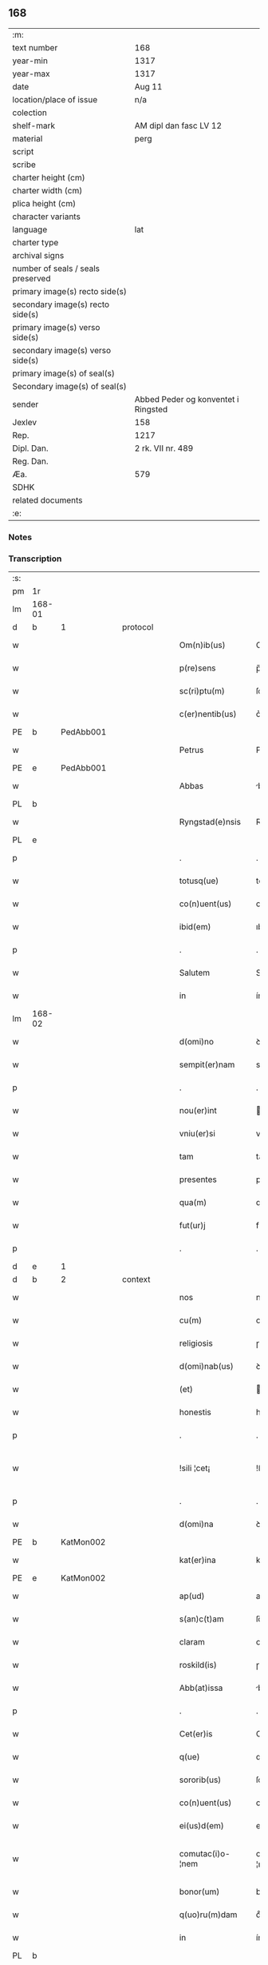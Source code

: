 ** 168

| :m:                               |                                     |
| text number                       | 168                                 |
| year-min                          | 1317                                |
| year-max                          | 1317                                |
| date                              | Aug 11                              |
| location/place of issue           | n/a                                 |
| colection                         |                                     |
| shelf-mark                        | AM dipl dan fasc LV 12              |
| material                          | perg                                |
| script                            |                                     |
| scribe                            |                                     |
| charter height (cm)               |                                     |
| charter width (cm)                |                                     |
| plica height (cm)                 |                                     |
| character variants                |                                     |
| language                          | lat                                 |
| charter type                      |                                     |
| archival signs                    |                                     |
| number of seals / seals preserved |                                     |
| primary image(s) recto side(s)    |                                     |
| secondary image(s) recto side(s)  |                                     |
| primary image(s) verso side(s)    |                                     |
| secondary image(s) verso side(s)  |                                     |
| primary image(s) of seal(s)       |                                     |
| Secondary image(s) of seal(s)     |                                     |
| sender                            | Abbed Peder og konventet i Ringsted |
| Jexlev                            | 158                                 |
| Rep.                              | 1217                                |
| Dipl. Dan.                        | 2 rk. VII nr. 489                   |
| Reg. Dan.                         |                                     |
| Æa.                               | 579                                 |
| SDHK                              |                                     |
| related documents                 |                                     |
| :e:                               |                                     |

*** Notes


*** Transcription
| :s: |        |   |   |   |   |                   |               |   |   |   |   |     |   |   |    |               |          |          |  |    |    |    |    |
| pm  | 1r     |   |   |   |   |                   |               |   |   |   |   |     |   |   |    |               |          |          |  |    |    |    |    |
| lm  | 168-01 |   |   |   |   |                   |               |   |   |   |   |     |   |   |    |               |          |          |  |    |    |    |    |
| d  | b      | 1  |   | protocol  |   |                   |               |   |   |   |   |     |   |   |    |               |          |          |  |    |    |    |    |
| w   |        |   |   |   |   | Om(n)ib(us)       | Om̅ıbꝫ         |   |   |   |   | lat |   |   |    |        168-01 |          |          |  |    |    |    |    |
| w   |        |   |   |   |   | p(re)sens         | p̅ſens         |   |   |   |   | lat |   |   |    |        168-01 |          |          |  |    |    |    |    |
| w   |        |   |   |   |   | sc(ri)ptu(m)      | ſcptuͫ        |   |   |   |   | lat |   |   |    |        168-01 |          |          |  |    |    |    |    |
| w   |        |   |   |   |   | c(er)nentib(us)   | c͛nentıbꝫ      |   |   |   |   | lat |   |   |    |        168-01 |          |          |  |    |    |    |    |
| PE  | b      | PedAbb001  |   |   |   |                   |               |   |   |   |   |     |   |   |    |               |          |          |  |    |    |    |    |
| w   |        |   |   |   |   | Petrus            | Petɼus        |   |   |   |   | lat |   |   |    |        168-01 |          |          |  |    |    |    |    |
| PE  | e      | PedAbb001  |   |   |   |                   |               |   |   |   |   |     |   |   |    |               |          |          |  |    |    |    |    |
| w   |        |   |   |   |   | Abbas             | bbas         |   |   |   |   | lat |   |   |    |        168-01 |          |          |  |    |    |    |    |
| PL  | b      |   |   |   |   |                   |               |   |   |   |   |     |   |   |    |               |          |          |  |    |    |    |    |
| w   |        |   |   |   |   | Ryngstad(e)nsis   | Rẏngﬅaꝺn̅ſís   |   |   |   |   | lat |   |   |    |        168-01 |          |          |  |    |    |    |    |
| PL  | e      |   |   |   |   |                   |               |   |   |   |   |     |   |   |    |               |          |          |  |    |    |    |    |
| p   |        |   |   |   |   | .                 | .             |   |   |   |   | lat |   |   |    |        168-01 |          |          |  |    |    |    |    |
| w   |        |   |   |   |   | totusq(ue)        | totuſqꝫ       |   |   |   |   | lat |   |   |    |        168-01 |          |          |  |    |    |    |    |
| w   |        |   |   |   |   | co(n)uent(us)     | co̅uentꝰ       |   |   |   |   | lat |   |   |    |        168-01 |          |          |  |    |    |    |    |
| w   |        |   |   |   |   | ibid(em)          | ıbı          |   |   |   |   | lat |   |   |    |        168-01 |          |          |  |    |    |    |    |
| p   |        |   |   |   |   | .                 | .             |   |   |   |   | lat |   |   |    |        168-01 |          |          |  |    |    |    |    |
| w   |        |   |   |   |   | Salutem           | Salute       |   |   |   |   | lat |   |   |    |        168-01 |          |          |  |    |    |    |    |
| w   |        |   |   |   |   | in                | ín            |   |   |   |   | lat |   |   |    |        168-01 |          |          |  |    |    |    |    |
| lm  | 168-02 |   |   |   |   |                   |               |   |   |   |   |     |   |   |    |               |          |          |  |    |    |    |    |
| w   |        |   |   |   |   | d(omi)no          | ꝺn͛o           |   |   |   |   | lat |   |   |    |        168-02 |          |          |  |    |    |    |    |
| w   |        |   |   |   |   | sempit(er)nam     | sempıt͛na     |   |   |   |   | lat |   |   |    |        168-02 |          |          |  |    |    |    |    |
| p   |        |   |   |   |   | .                 | .             |   |   |   |   | lat |   |   |    |        168-02 |          |          |  |    |    |    |    |
| w   |        |   |   |   |   | nou(er)int        | ou͛ínt        |   |   |   |   | lat |   |   |    |        168-02 |          |          |  |    |    |    |    |
| w   |        |   |   |   |   | vniu(er)si        | vníu͛ſí        |   |   |   |   | lat |   |   |    |        168-02 |          |          |  |    |    |    |    |
| w   |        |   |   |   |   | tam               | ta           |   |   |   |   | lat |   |   |    |        168-02 |          |          |  |    |    |    |    |
| w   |        |   |   |   |   | presentes         | pꝛeſenteſ     |   |   |   |   | lat |   |   |    |        168-02 |          |          |  |    |    |    |    |
| w   |        |   |   |   |   | qua(m)            | qua̅           |   |   |   |   | lat |   |   |    |        168-02 |          |          |  |    |    |    |    |
| w   |        |   |   |   |   | fut(ur)j          | fut᷑          |   |   |   |   | lat |   |   |    |        168-02 |          |          |  |    |    |    |    |
| p   |        |   |   |   |   | .                 | .             |   |   |   |   | lat |   |   |    |        168-02 |          |          |  |    |    |    |    |
| d  | e      | 1  |   |   |   |                   |               |   |   |   |   |     |   |   |    |               |          |          |  |    |    |    |    |
| d  | b      | 2  |   | context  |   |                   |               |   |   |   |   |     |   |   |    |               |          |          |  |    |    |    |    |
| w   |        |   |   |   |   | nos               | noſ           |   |   |   |   | lat |   |   |    |        168-02 |          |          |  |    |    |    |    |
| w   |        |   |   |   |   | cu(m)             | cu̅            |   |   |   |   | lat |   |   |    |        168-02 |          |          |  |    |    |    |    |
| w   |        |   |   |   |   | religiosis        | ɼelıgıoſís    |   |   |   |   | lat |   |   |    |        168-02 |          |          |  |    |    |    |    |
| w   |        |   |   |   |   | d(omi)nab(us)     | ꝺn̅abꝫ         |   |   |   |   | lat |   |   |    |        168-02 |          |          |  |    |    |    |    |
| w   |        |   |   |   |   | (et)              |              |   |   |   |   | lat |   |   |    |        168-02 |          |          |  |    |    |    |    |
| w   |        |   |   |   |   | honestis          | honeﬅís       |   |   |   |   | lat |   |   |    |        168-02 |          |          |  |    |    |    |    |
| p   |        |   |   |   |   | .                 | .             |   |   |   |   | lat |   |   |    |        168-02 |          |          |  |    |    |    |    |
| w   |        |   |   |   |   | !sili ¦cet¡       | !ſılí ¦cet¡   |   |   |   |   | lat |   |   |    | 168-02—168-03 |          |          |  |    |    |    |    |
| p   |        |   |   |   |   | .                 | .             |   |   |   |   | lat |   |   |    |        168-03 |          |          |  |    |    |    |    |
| w   |        |   |   |   |   | d(omi)na          | ꝺn̅a           |   |   |   |   | lat |   |   |    |        168-03 |          |          |  |    |    |    |    |
| PE  | b      | KatMon002  |   |   |   |                   |               |   |   |   |   |     |   |   |    |               |          |          |  |    |    |    |    |
| w   |        |   |   |   |   | kat(er)ina        | kat͛ína        |   |   |   |   | lat |   |   |    |        168-03 |          |          |  |    |    |    |    |
| PE  | e      | KatMon002  |   |   |   |                   |               |   |   |   |   |     |   |   |    |               |          |          |  |    |    |    |    |
| w   |        |   |   |   |   | ap(ud)            | apᷘ            |   |   |   |   | lat |   |   |    |        168-03 |          |          |  |    |    |    |    |
| w   |        |   |   |   |   | s(an)c(t)am       | ſc̅a          |   |   |   |   | lat |   |   |    |        168-03 |          |          |  |    |    |    |    |
| w   |        |   |   |   |   | claram            | claɼa        |   |   |   |   | lat |   |   |    |        168-03 |          |          |  |    |    |    |    |
| w   |        |   |   |   |   | roskild(is)       | ɼoſkılꝺ͛       |   |   |   |   | lat |   |   |    |        168-03 |          |          |  |    |    |    |    |
| w   |        |   |   |   |   | Abb(at)issa       | bb̅ıſſa       |   |   |   |   | lat |   |   |    |        168-03 |          |          |  |    |    |    |    |
| p   |        |   |   |   |   | .                 | .             |   |   |   |   | lat |   |   |    |        168-03 |          |          |  |    |    |    |    |
| w   |        |   |   |   |   | Cet(er)is         | Cet͛ís         |   |   |   |   | lat |   |   | =  |        168-03 |          |          |  |    |    |    |    |
| w   |        |   |   |   |   | q(ue)             | qꝫ            |   |   |   |   | lat |   |   | == |        168-03 |          |          |  |    |    |    |    |
| w   |        |   |   |   |   | sororib(us)       | ſoꝛoꝛıbꝫ      |   |   |   |   | lat |   |   |    |        168-03 |          |          |  |    |    |    |    |
| w   |        |   |   |   |   | co(n)uent(us)     | co̅uent᷒        |   |   |   |   | lat |   |   |    |        168-03 |          |          |  |    |    |    |    |
| w   |        |   |   |   |   | ei(us)d(em)       | eıꝰ          |   |   |   |   | lat |   |   |    |        168-03 |          |          |  |    |    |    |    |
| w   |        |   |   |   |   | comutac(i)o-¦nem  | comutac̅o-¦ne |   |   |   |   | lat |   |   |    | 168-03—168-04 |          |          |  |    |    |    |    |
| w   |        |   |   |   |   | bonor(um)         | bonoꝝ         |   |   |   |   | lat |   |   |    |        168-04 |          |          |  |    |    |    |    |
| w   |        |   |   |   |   | q(uo)ru(m)dam     | qͦɼu̅ꝺa        |   |   |   |   | lat |   |   |    |        168-04 |          |          |  |    |    |    |    |
| w   |        |   |   |   |   | in                | ín            |   |   |   |   | lat |   |   |    |        168-04 |          |          |  |    |    |    |    |
| PL  | b      |   |   |   |   |                   |               |   |   |   |   |     |   |   |    |               |          |          |  |    |    |    |    |
| w   |        |   |   |   |   | møøn              | møøn          |   |   |   |   | lat |   |   |    |        168-04 |          |          |  |    |    |    |    |
| PL  | e      |   |   |   |   |                   |               |   |   |   |   |     |   |   |    |               |          |          |  |    |    |    |    |
| w   |        |   |   |   |   | iacencium         | íacencíu     |   |   |   |   | lat |   |   |    |        168-04 |          |          |  |    |    |    |    |
| p   |        |   |   |   |   | .                 | .             |   |   |   |   | lat |   |   |    |        168-04 |          |          |  |    |    |    |    |
| w   |        |   |   |   |   | !silicet¡         | !ſılícet¡     |   |   |   |   | lat |   |   |    |        168-04 |          |          |  |    |    |    |    |
| PL  | b      |   |   |   |   |                   |               |   |   |   |   |     |   |   |    |               |          |          |  |    |    |    |    |
| w   |        |   |   |   |   | Tubolt            | Tubolt        |   |   |   |   | lat |   |   |    |        168-04 |          |          |  |    |    |    |    |
| PL  | e      |   |   |   |   |                   |               |   |   |   |   |     |   |   |    |               |          |          |  |    |    |    |    |
| p   |        |   |   |   |   | .                 | .             |   |   |   |   | lat |   |   |    |        168-04 |          |          |  |    |    |    |    |
| w   |        |   |   |   |   | (et)              |              |   |   |   |   | lat |   |   |    |        168-04 |          |          |  |    |    |    |    |
| PL  | b      |   |   |   |   |                   |               |   |   |   |   |     |   |   |    |               |          |          |  |    |    |    |    |
| w   |        |   |   |   |   | bucemarkæ         | bucemaɼkæ     |   |   |   |   | lat |   |   |    |        168-04 |          |          |  |    |    |    |    |
| PL  | e      |   |   |   |   |                   |               |   |   |   |   |     |   |   |    |               |          |          |  |    |    |    |    |
| p   |        |   |   |   |   | .                 | .             |   |   |   |   | lat |   |   |    |        168-04 |          |          |  |    |    |    |    |
| w   |        |   |   |   |   | (et)              |              |   |   |   |   | lat |   |   |    |        168-04 |          |          |  |    |    |    |    |
| w   |        |   |   |   |   | om(n)ib(us)       | om̅ıbꝫ         |   |   |   |   | lat |   |   |    |        168-04 |          |          |  |    |    |    |    |
| w   |        |   |   |   |   | siluis            | ſıluíſ        |   |   |   |   | lat |   |   |    |        168-04 |          |          |  |    |    |    |    |
| w   |        |   |   |   |   | sibj              | ſıb          |   |   |   |   | lat |   |   |    |        168-04 |          |          |  |    |    |    |    |
| w   |        |   |   |   |   | ibid(em)          | ıbı          |   |   |   |   | lat |   |   |    |        168-04 |          |          |  |    |    |    |    |
| lm  | 168-05 |   |   |   |   |                   |               |   |   |   |   |     |   |   |    |               |          |          |  |    |    |    |    |
| w   |        |   |   |   |   | !atinentib(us)¡   | !atínentıbꝫ¡  |   |   |   |   | lat |   |   |    |        168-05 |          |          |  |    |    |    |    |
| w   |        |   |   |   |   | fecisse           | fecıſſe       |   |   |   |   | lat |   |   |    |        168-05 |          |          |  |    |    |    |    |
| p   |        |   |   |   |   | .                 | .             |   |   |   |   | lat |   |   |    |        168-05 |          |          |  |    |    |    |    |
| w   |        |   |   |   |   | Que               | Que           |   |   |   |   | lat |   |   |    |        168-05 |          |          |  |    |    |    |    |
| w   |        |   |   |   |   | q(ui)dem          | qꝺe         |   |   |   |   | lat |   |   |    |        168-05 |          |          |  |    |    |    |    |
| w   |        |   |   |   |   | bona              | bona          |   |   |   |   | lat |   |   |    |        168-05 |          |          |  |    |    |    |    |
| PE  | b      | AndDav001  |   |   |   |                   |               |   |   |   |   |     |   |   |    |               |          |          |  |    |    |    |    |
| w   |        |   |   |   |   | Andreas           | nꝺɼeas       |   |   |   |   | lat |   |   |    |        168-05 |          |          |  |    |    |    |    |
| w   |        |   |   |   |   | dauid             | ꝺauíꝺ         |   |   |   |   | lat |   |   |    |        168-05 |          |          |  |    |    |    |    |
| w   |        |   |   |   |   | s(un)             |              |   |   |   |   | lat |   |   |    |        168-05 |          |          |  |    |    |    |    |
| PE  | e      | AndDav001  |   |   |   |                   |               |   |   |   |   |     |   |   |    |               |          |          |  |    |    |    |    |
| w   |        |   |   |   |   | i(n)              | ı̅             |   |   |   |   | lat |   |   |    |        168-05 |          |          |  |    |    |    |    |
| w   |        |   |   |   |   | remissionem       | ɼemíſſíone   |   |   |   |   | lat |   |   |    |        168-05 |          |          |  |    |    |    |    |
| w   |        |   |   |   |   | p(e)cc(at)or(um)  | pc̅coꝝ         |   |   |   |   | lat |   |   |    |        168-05 |          |          |  |    |    |    |    |
| w   |        |   |   |   |   | suor(um)          | ſuoꝝ          |   |   |   |   | lat |   |   |    |        168-05 |          |          |  |    |    |    |    |
| w   |        |   |   |   |   | nob(is)           | nob̅           |   |   |   |   | lat |   |   |    |        168-05 |          |          |  |    |    |    |    |
| w   |        |   |   |   |   | ⸠000⸡             | ⸠000⸡         |   |   |   |   | lat |   |   |    |        168-05 |          |          |  |    |    |    |    |
| w   |        |   |   |   |   | legauit           | legauít       |   |   |   |   | lat |   |   |    |        168-05 |          |          |  |    |    |    |    |
| lm  | 168-06 |   |   |   |   |                   |               |   |   |   |   |     |   |   |    |               |          |          |  |    |    |    |    |
| w   |        |   |   |   |   | (et)              |              |   |   |   |   | lat |   |   |    |        168-06 |          |          |  |    |    |    |    |
| w   |        |   |   |   |   | i(n)              | ı̅             |   |   |   |   | lat |   |   |    |        168-06 |          |          |  |    |    |    |    |
| w   |        |   |   |   |   | co(m)munj         | co̅mun        |   |   |   |   | lat |   |   |    |        168-06 |          |          |  |    |    |    |    |
| w   |        |   |   |   |   | placito           | placíto       |   |   |   |   | lat |   |   |    |        168-06 |          |          |  |    |    |    |    |
| w   |        |   |   |   |   | scotauit          | ſcotauít      |   |   |   |   | lat |   |   |    |        168-06 |          |          |  |    |    |    |    |
| p   |        |   |   |   |   | .                 | .             |   |   |   |   | lat |   |   |    |        168-06 |          |          |  |    |    |    |    |
| w   |        |   |   |   |   | (et)              |              |   |   |   |   | lat |   |   |    |        168-06 |          |          |  |    |    |    |    |
| w   |        |   |   |   |   | om(n)ino          | om̅íno         |   |   |   |   | lat |   |   |    |        168-06 |          |          |  |    |    |    |    |
| w   |        |   |   |   |   | a                 | a             |   |   |   |   | lat |   |   |    |        168-06 |          |          |  |    |    |    |    |
| w   |        |   |   |   |   | se                | ſe            |   |   |   |   | lat |   |   |    |        168-06 |          |          |  |    |    |    |    |
| w   |        |   |   |   |   | om(n)e            | om̅e           |   |   |   |   | lat |   |   |    |        168-06 |          |          |  |    |    |    |    |
| w   |        |   |   |   |   | ius               | íuſ           |   |   |   |   | lat |   |   |    |        168-06 |          |          |  |    |    |    |    |
| p   |        |   |   |   |   | .                 | .             |   |   |   |   | lat |   |   |    |        168-06 |          |          |  |    |    |    |    |
| w   |        |   |   |   |   | (et)              |              |   |   |   |   | lat |   |   |    |        168-06 |          |          |  |    |    |    |    |
| w   |        |   |   |   |   | p(ro)p(ri)etatem  | etate      |   |   |   |   | lat |   |   |    |        168-06 |          |          |  |    |    |    |    |
| w   |        |   |   |   |   | d(i)c(t)or(um)    | ꝺc̅oꝝ          |   |   |   |   | lat |   |   |    |        168-06 |          |          |  |    |    |    |    |
| w   |        |   |   |   |   | bonor(um)         | bonoꝝ         |   |   |   |   | lat |   |   |    |        168-06 |          |          |  |    |    |    |    |
| w   |        |   |   |   |   | abdicauit         | bꝺícauít     |   |   |   |   | lat |   |   |    |        168-06 |          |          |  |    |    |    |    |
| p   |        |   |   |   |   | /                 | /             |   |   |   |   | lat |   |   |    |        168-06 |          |          |  |    |    |    |    |
| w   |        |   |   |   |   | P(ro)             | Ꝓ             |   |   |   |   | lat |   |   |    |        168-06 |          |          |  |    |    |    |    |
| w   |        |   |   |   |   | q(ui)b(us)        | qbꝫ          |   |   |   |   | lat |   |   |    |        168-06 |          |          |  |    |    |    |    |
| lm  | 168-07 |   |   |   |   |                   |               |   |   |   |   |     |   |   |    |               |          |          |  |    |    |    |    |
| w   |        |   |   |   |   | bonis             | bonís         |   |   |   |   | lat |   |   |    |        168-07 |          |          |  |    |    |    |    |
| w   |        |   |   |   |   | iam               | ía           |   |   |   |   | lat |   |   |    |        168-07 |          |          |  |    |    |    |    |
| w   |        |   |   |   |   | memoratis         | emoꝛatís     |   |   |   |   | lat |   |   |    |        168-07 |          |          |  |    |    |    |    |
| w   |        |   |   |   |   | Sorores           | Soꝛoꝛeſ       |   |   |   |   | lat |   |   |    |        168-07 |          |          |  |    |    |    |    |
| w   |        |   |   |   |   | sup(ra)d(i)c(t)e  | ſupꝺc̅e       |   |   |   |   | lat |   |   |    |        168-07 |          |          |  |    |    |    |    |
| w   |        |   |   |   |   | bona              | bona          |   |   |   |   | lat |   |   |    |        168-07 |          |          |  |    |    |    |    |
| w   |        |   |   |   |   | sua               | ſua           |   |   |   |   | lat |   |   |    |        168-07 |          |          |  |    |    |    |    |
| w   |        |   |   |   |   | i(n)              | ı̅             |   |   |   |   | lat |   |   |    |        168-07 |          |          |  |    |    |    |    |
| PL  | b      |   |   |   |   |                   |               |   |   |   |   |     |   |   |    |               |          |          |  |    |    |    |    |
| w   |        |   |   |   |   | Tuindesthorp      | Tuínꝺeﬅhoꝛp   |   |   |   |   | lat |   |   |    |        168-07 |          |          |  |    |    |    |    |
| PL  | e      |   |   |   |   |                   |               |   |   |   |   |     |   |   |    |               |          |          |  |    |    |    |    |
| w   |        |   |   |   |   | que               | que           |   |   |   |   | lat |   |   |    |        168-07 |          |          |  |    |    |    |    |
| w   |        |   |   |   |   | do(m)i(nus)       | ꝺoıꝰ          |   |   |   |   | lat |   |   |    |        168-07 |          |          |  |    |    |    |    |
| PE  | b      | OluFle001  |   |   |   |                   |               |   |   |   |   |     |   |   |    |               |          |          |  |    |    |    |    |
| w   |        |   |   |   |   | olauus            | olauuſ        |   |   |   |   | lat |   |   |    |        168-07 |          |          |  |    |    |    |    |
| w   |        |   |   |   |   | fle(m)ing         | fle̅íng        |   |   |   |   | lat |   |   |    |        168-07 |          |          |  |    |    |    |    |
| PE  | e      | OluFle001  |   |   |   |                   |               |   |   |   |   |     |   |   |    |               |          |          |  |    |    |    |    |
| w   |        |   |   |   |   | cu(m)             | cu̅            |   |   |   |   | lat |   |   |    |        168-07 |          |          |  |    |    |    |    |
| w   |        |   |   |   |   | filia             | fılía         |   |   |   |   | lat |   |   |    |        168-07 |          |          |  |    |    |    |    |
| lm  | 168-08 |   |   |   |   |                   |               |   |   |   |   |     |   |   |    |               |          |          |  |    |    |    |    |
| w   |        |   |   |   |   | sua               | ſua           |   |   |   |   | lat |   |   |    |        168-08 |          |          |  |    |    |    |    |
| w   |        |   |   |   |   | eis               | eíſ           |   |   |   |   | lat |   |   |    |        168-08 |          |          |  |    |    |    |    |
| w   |        |   |   |   |   | donauit           | ꝺonauít       |   |   |   |   | lat |   |   |    |        168-08 |          |          |  |    |    |    |    |
| p   |        |   |   |   |   | .                 | .             |   |   |   |   | lat |   |   |    |        168-08 |          |          |  |    |    |    |    |
| w   |        |   |   |   |   | Jt(em)            | Jt̅            |   |   |   |   | lat |   |   |    |        168-08 |          |          |  |    |    |    |    |
| w   |        |   |   |   |   | i(n)              | ı̅             |   |   |   |   | lat |   |   |    |        168-08 |          |          |  |    |    |    |    |
| PL  | b      |   |   |   |   |                   |               |   |   |   |   |     |   |   |    |               |          |          |  |    |    |    |    |
| w   |        |   |   |   |   | gielstwidh        | gíelﬅwídh     |   |   |   |   | lat |   |   |    |        168-08 |          |          |  |    |    |    |    |
| PL  | e      |   |   |   |   |                   |               |   |   |   |   |     |   |   |    |               |          |          |  |    |    |    |    |
| p   |        |   |   |   |   | .                 | .             |   |   |   |   | lat |   |   |    |        168-08 |          |          |  |    |    |    |    |
| n   |        |   |   |   |   | iiijᷣ              | ıııȷᷣ          |   |   |   |   | lat |   |   |    |        168-08 |          |          |  |    |    |    |    |
| w   |        |   |   |   |   | solidor(um)       | ſolíꝺoꝝ       |   |   |   |   | lat |   |   |    |        168-08 |          |          |  |    |    |    |    |
| w   |        |   |   |   |   | i(n)              | ı̅             |   |   |   |   | lat |   |   |    |        168-08 |          |          |  |    |    |    |    |
| w   |        |   |   |   |   | censu             | cenſu         |   |   |   |   | lat |   |   |    |        168-08 |          |          |  |    |    |    |    |
| w   |        |   |   |   |   | t(er)re           | t͛ɼe           |   |   |   |   | lat |   |   |    |        168-08 |          |          |  |    |    |    |    |
| p   |        |   |   |   |   | .                 | .             |   |   |   |   | lat |   |   |    |        168-08 |          |          |  |    |    |    |    |
| w   |        |   |   |   |   | (et)              |              |   |   |   |   | lat |   |   |    |        168-08 |          |          |  |    |    |    |    |
| w   |        |   |   |   |   | cu(m)             | cu̅            |   |   |   |   | lat |   |   |    |        168-08 |          |          |  |    |    |    |    |
| w   |        |   |   |   |   | sup(ra)d(i)c(t)is | ſupꝺc̅ís      |   |   |   |   | lat |   |   |    |        168-08 |          |          |  |    |    |    |    |
| w   |        |   |   |   |   | bonis             | boníſ         |   |   |   |   | lat |   |   |    |        168-08 |          |          |  |    |    |    |    |
| p   |        |   |   |   |   | .                 | .             |   |   |   |   | lat |   |   |    |        168-08 |          |          |  |    |    |    |    |
| w   |        |   |   |   |   | duce(n)tas        | ꝺuce̅taſ       |   |   |   |   | lat |   |   |    |        168-08 |          |          |  |    |    |    |    |
| w   |        |   |   |   |   | (et)              |              |   |   |   |   | lat |   |   |    |        168-08 |          |          |  |    |    |    |    |
| w   |        |   |   |   |   | vigi¦ntj          | vígí¦nt      |   |   |   |   | lat |   |   |    | 168-08—168-09 |          |          |  |    |    |    |    |
| w   |        |   |   |   |   | m(a)r(chas)       | mɼ           |   |   |   |   | lat |   |   |    |        168-09 |          |          |  |    |    |    |    |
| w   |        |   |   |   |   | denarior(um)      | ꝺenaɼıoꝝ      |   |   |   |   | lat |   |   |    |        168-09 |          |          |  |    |    |    |    |
| w   |        |   |   |   |   | nob(is)           | nob̅           |   |   |   |   | lat |   |   |    |        168-09 |          |          |  |    |    |    |    |
| w   |        |   |   |   |   | feceru(n)t        | feceɼu̅t       |   |   |   |   | lat |   |   |    |        168-09 |          |          |  |    |    |    |    |
| w   |        |   |   |   |   | assignari         | aſſígnaɼí     |   |   |   |   | lat |   |   |    |        168-09 |          |          |  |    |    |    |    |
| p   |        |   |   |   |   | .                 | .             |   |   |   |   | lat |   |   |    |        168-09 |          |          |  |    |    |    |    |
| w   |        |   |   |   |   | Tali              | Talí          |   |   |   |   | lat |   |   |    |        168-09 |          |          |  |    |    |    |    |
| w   |        |   |   |   |   | (con)dic(i)one    | ꝯꝺıc̅one       |   |   |   |   | lat |   |   |    |        168-09 |          |          |  |    |    |    |    |
| w   |        |   |   |   |   | (et)              |              |   |   |   |   | lat |   |   |    |        168-09 |          |          |  |    |    |    |    |
| w   |        |   |   |   |   | f(a)c(t)o         | fc̅o           |   |   |   |   | lat |   |   |    |        168-09 |          |          |  |    |    |    |    |
| w   |        |   |   |   |   | p(re)h(ab)itis    | p̅h̅ítíſ        |   |   |   |   | lat |   |   |    |        168-09 |          |          |  |    |    |    |    |
| p   |        |   |   |   |   | .                 | .             |   |   |   |   | lat |   |   |    |        168-09 |          |          |  |    |    |    |    |
| w   |        |   |   |   |   | q(uo)d            | qͦꝺ            |   |   |   |   | lat |   |   |    |        168-09 |          |          |  |    |    |    |    |
| w   |        |   |   |   |   | si                | ſí            |   |   |   |   | lat |   |   |    |        168-09 |          |          |  |    |    |    |    |
| w   |        |   |   |   |   | aliq(ui)s         | alıqs        |   |   |   |   | lat |   |   |    |        168-09 |          |          |  |    |    |    |    |
| w   |        |   |   |   |   | sup(er)           | ſup̲           |   |   |   |   | lat |   |   |    |        168-09 |          |          |  |    |    |    |    |
| w   |        |   |   |   |   | p(re)tactis       | p̅taıs        |   |   |   |   | lat |   |   |    |        168-09 |          |          |  |    |    |    |    |
| w   |        |   |   |   |   | bo-¦nis           | bo-¦nís       |   |   |   |   | lat |   |   |    | 168-09—168-10 |          |          |  |    |    |    |    |
| w   |        |   |   |   |   | memoratas         | emoꝛataſ     |   |   |   |   | lat |   |   |    |        168-10 |          |          |  |    |    |    |    |
| w   |        |   |   |   |   | sorores           | ſoꝛoꝛeſ       |   |   |   |   | lat |   |   |    |        168-10 |          |          |  |    |    |    |    |
| w   |        |   |   |   |   | molestare         | moleﬅaɼe      |   |   |   |   | lat |   |   |    |        168-10 |          |          |  |    |    |    |    |
| w   |        |   |   |   |   | ate(m)ptau(er)it  | ate̅ptau͛ít     |   |   |   |   | lat |   |   |    |        168-10 |          |          |  |    |    |    |    |
| p   |        |   |   |   |   | .                 | .             |   |   |   |   | lat |   |   |    |        168-10 |          |          |  |    |    |    |    |
| w   |        |   |   |   |   | ead(em)           | ea           |   |   |   |   | lat |   |   |    |        168-10 |          |          |  |    |    |    |    |
| w   |        |   |   |   |   | bona              | bona          |   |   |   |   | lat |   |   |    |        168-10 |          |          |  |    |    |    |    |
| w   |        |   |   |   |   | eis               | eís           |   |   |   |   | lat |   |   |    |        168-10 |          |          |  |    |    |    |    |
| w   |        |   |   |   |   | aufere(n)do       | ufeɼe̅ꝺo      |   |   |   |   | lat |   |   |    |        168-10 |          |          |  |    |    |    |    |
| p   |        |   |   |   |   | .                 | .             |   |   |   |   | lat |   |   |    |        168-10 |          |          |  |    |    |    |    |
| w   |        |   |   |   |   | u(e)l             | ul̅            |   |   |   |   | lat |   |   |    |        168-10 |          |          |  |    |    |    |    |
| w   |        |   |   |   |   | g(ra)ues          | gueſ         |   |   |   |   | lat |   |   |    |        168-10 |          |          |  |    |    |    |    |
| w   |        |   |   |   |   | q(ue)rimonias     | q̅ɼímoníaſ     |   |   |   |   | lat |   |   |    |        168-10 |          |          |  |    |    |    |    |
| w   |        |   |   |   |   | (et)              |              |   |   |   |   | lat |   |   |    |        168-10 |          |          |  |    |    |    |    |
| w   |        |   |   |   |   | da(m)p-¦nosas     | ꝺa̅p-¦noſas    |   |   |   |   | lat |   |   |    | 168-10—168-11 |          |          |  |    |    |    |    |
| w   |        |   |   |   |   | i(n)ferendo       | ı̅feɼenꝺo      |   |   |   |   | lat |   |   |    |        168-11 |          |          |  |    |    |    |    |
| p   |        |   |   |   |   | .                 | .             |   |   |   |   | lat |   |   |    |        168-11 |          |          |  |    |    |    |    |
| w   |        |   |   |   |   | nos               | oſ           |   |   |   |   | lat |   |   |    |        168-11 |          |          |  |    |    |    |    |
| w   |        |   |   |   |   | monachi           | monachí       |   |   |   |   | lat |   |   |    |        168-11 |          |          |  |    |    |    |    |
| w   |        |   |   |   |   | (con)ue(n)t(us)   | ꝯue̅t᷒          |   |   |   |   | lat |   |   |    |        168-11 |          |          |  |    |    |    |    |
| w   |        |   |   |   |   | sup(ra)d(i)c(t)j  | ſupꝺc̅       |   |   |   |   | lat |   |   |    |        168-11 |          |          |  |    |    |    |    |
| w   |        |   |   |   |   | ex                | ex            |   |   |   |   | lat |   |   |    |        168-11 |          |          |  |    |    |    |    |
| w   |        |   |   |   |   | nu(n)c            | nu̅c           |   |   |   |   | lat |   |   |    |        168-11 |          |          |  |    |    |    |    |
| w   |        |   |   |   |   | vt                | vt            |   |   |   |   | lat |   |   |    |        168-11 |          |          |  |    |    |    |    |
| w   |        |   |   |   |   | ex                | ex            |   |   |   |   | lat |   |   |    |        168-11 |          |          |  |    |    |    |    |
| w   |        |   |   |   |   | tu(n)c            | tu̅c           |   |   |   |   | lat |   |   |    |        168-11 |          |          |  |    |    |    |    |
| w   |        |   |   |   |   | obligam(ur)       | oblígam᷑       |   |   |   |   | lat |   |   |    |        168-11 |          |          |  |    |    |    |    |
| w   |        |   |   |   |   | redd(er)e         | ɼeꝺꝺ͛e         |   |   |   |   | lat |   |   |    |        168-11 |          |          |  |    |    |    |    |
| w   |        |   |   |   |   | eas               | eas           |   |   |   |   | lat |   |   |    |        168-11 |          |          |  |    |    |    |    |
| w   |        |   |   |   |   | i(n)de(m)pnes     | ı̅ꝺe̅pnes       |   |   |   |   | lat |   |   |    |        168-11 |          |          |  |    |    |    |    |
| p   |        |   |   |   |   | .                 | .             |   |   |   |   | lat |   |   |    |        168-11 |          |          |  |    |    |    |    |
| w   |        |   |   |   |   | (et)              |              |   |   |   |   | lat |   |   |    |        168-11 |          |          |  |    |    |    |    |
| lm  | 168-12 |   |   |   |   |                   |               |   |   |   |   |     |   |   |    |               |          |          |  |    |    |    |    |
| w   |        |   |   |   |   | cu(m)             | cu̅            |   |   |   |   | lat |   |   |    |        168-12 |          |          |  |    |    |    |    |
| w   |        |   |   |   |   | ead(em)           | ea           |   |   |   |   | lat |   |   |    |        168-12 |          |          |  |    |    |    |    |
| w   |        |   |   |   |   | l(itte)ra         | lɼ̅a           |   |   |   |   | lat |   |   |    |        168-12 |          |          |  |    |    |    |    |
| w   |        |   |   |   |   | bona              | bona          |   |   |   |   | lat |   |   |    |        168-12 |          |          |  |    |    |    |    |
| w   |        |   |   |   |   | sup(ra)d(i)c(t)a  | ſupꝺc̅a       |   |   |   |   | lat |   |   |    |        168-12 |          |          |  |    |    |    |    |
| w   |        |   |   |   |   | eisd(em)          | eıſ          |   |   |   |   | lat |   |   |    |        168-12 |          |          |  |    |    |    |    |
| w   |        |   |   |   |   | sororib(us)       | ſoꝛoꝛıbꝫ      |   |   |   |   | lat |   |   |    |        168-12 |          |          |  |    |    |    |    |
| w   |        |   |   |   |   | (et)              |              |   |   |   |   | lat |   |   |    |        168-12 |          |          |  |    |    |    |    |
| w   |        |   |   |   |   | claust(ro)        | clauﬅͦ         |   |   |   |   | lat |   |   |    |        168-12 |          |          |  |    |    |    |    |
| w   |        |   |   |   |   | earu(m)           | eaɼu̅          |   |   |   |   | lat |   |   |    |        168-12 |          |          |  |    |    |    |    |
| w   |        |   |   |   |   | scotam(us)        | ſcot       |   |   |   |   | lat |   |   |    |        168-12 |          |          |  |    |    |    |    |
| w   |        |   |   |   |   | i(m)p(er)petuu(m) | ı̅̲etuuͫ        |   |   |   |   | lat |   |   |    |        168-12 |          |          |  |    |    |    |    |
| w   |        |   |   |   |   | possid(e)nda      | poſſıꝺn̅ꝺa     |   |   |   |   | lat |   |   |    |        168-12 |          |          |  |    |    |    |    |
| p   |        |   |   |   |   | .                 | .             |   |   |   |   | lat |   |   |    |        168-12 |          |          |  |    |    |    |    |
| d  | e      | 2  |   |   |   |                   |               |   |   |   |   |     |   |   |    |               |          |          |  |    |    |    |    |
| d  | b      | 3  |   | eschatocol  |   |                   |               |   |   |   |   |     |   |   |    |               |          |          |  |    |    |    |    |
| w   |        |   |   |   |   | Jn                | Jn            |   |   |   |   | lat |   |   |    |        168-12 |          |          |  |    |    |    |    |
| w   |        |   |   |   |   | cui(us)           | cuıꝰ          |   |   |   |   | lat |   |   |    |        168-12 |          |          |  |    |    |    |    |
| w   |        |   |   |   |   | rej               | ɼe           |   |   |   |   | lat |   |   |    |        168-12 |          |          |  |    |    |    |    |
| lm  | 168-13 |   |   |   |   |                   |               |   |   |   |   |     |   |   |    |               |          |          |  |    |    |    |    |
| w   |        |   |   |   |   | testimo(nium)     | teﬅímoͫ        |   |   |   |   | lat |   |   |    |        168-13 |          |          |  |    |    |    |    |
| w   |        |   |   |   |   | sigillu(m)        | sígıllu̅       |   |   |   |   | lat |   |   |    |        168-13 |          |          |  |    |    |    |    |
| w   |        |   |   |   |   | n(ost)ri          | nɼí           |   |   |   |   | lat |   |   |    |        168-13 |          |          |  |    |    |    |    |
| w   |        |   |   |   |   | (con)uent(us)     | ꝯuent᷒         |   |   |   |   | lat |   |   |    |        168-13 |          |          |  |    |    |    |    |
| w   |        |   |   |   |   | duxim(us)         | ꝺuxím᷒         |   |   |   |   | lat |   |   |    |        168-13 |          |          |  |    |    |    |    |
| w   |        |   |   |   |   | apponend(um)      | onen       |   |   |   |   | lat |   |   |    |        168-13 |          |          |  |    |    |    |    |
| p   |        |   |   |   |   | .                 | .             |   |   |   |   | lat |   |   |    |        168-13 |          |          |  |    |    |    |    |
| w   |        |   |   |   |   | Dat(um)           | Datͫ           |   |   |   |   | lat |   |   |    |        168-13 |          |          |  |    |    |    |    |
| w   |        |   |   |   |   | anno              | nno          |   |   |   |   | lat |   |   |    |        168-13 |          |          |  |    |    |    |    |
| w   |        |   |   |   |   | do(mini)          | ꝺo           |   |   |   |   | lat |   |   |    |        168-13 |          |          |  |    |    |    |    |
| p   |        |   |   |   |   | .                 | .             |   |   |   |   | lat |   |   |    |        168-13 |          |          |  |    |    |    |    |
| n   |        |   |   |   |   | mͦ                 | ͦ             |   |   |   |   | lat |   |   |    |        168-13 |          |          |  |    |    |    |    |
| p   |        |   |   |   |   | .                 | .             |   |   |   |   | lat |   |   |    |        168-13 |          |          |  |    |    |    |    |
| n   |        |   |   |   |   | cccͦ               | ccͦc           |   |   |   |   |     |   |   |    |               |          |          |  |    |    |    |    |
| p   |        |   |   |   |   | .                 | .             |   |   |   |   | lat |   |   |    |        168-13 |          |          |  |    |    |    |    |
| n   |        |   |   |   |   | xvijͦ              | xvͦí          |   |   |   |   |     |   |   |    |               |          |          |  |    |    |    |    |
| p   |        |   |   |   |   | .                 | .             |   |   |   |   | lat |   |   |    |        168-13 |          |          |  |    |    |    |    |
| w   |        |   |   |   |   | in                | ín            |   |   |   |   | lat |   |   |    |        168-13 |          |          |  |    |    |    |    |
| w   |        |   |   |   |   | crastino          | cɼaﬅíno       |   |   |   |   | lat |   |   |    |        168-13 |          |          |  |    |    |    |    |
| w   |        |   |   |   |   | s(an)c(t)j        | ſc̅           |   |   |   |   | lat |   |   |    |        168-13 |          |          |  |    |    |    |    |
| lm  | 168-14 |   |   |   |   |                   |               |   |   |   |   |     |   |   |    |               |          |          |  |    |    |    |    |
| w   |        |   |   |   |   | Laurencij         | Lauɼencí     |   |   |   |   | lat |   |   |    |        168-14 |          |          |  |    |    |    |    |
| w   |        |   |   |   |   | martiris          | aɼtíɼís      |   |   |   |   | lat |   |   |    |        168-14 |          |          |  |    |    |    |    |
| d  | e      | 3  |   |   |   |                   |               |   |   |   |   |     |   |   |    |               |          |          |  |    |    |    |    |
| :e: |        |   |   |   |   |                   |               |   |   |   |   |     |   |   |    |               |          |          |  |    |    |    |    |